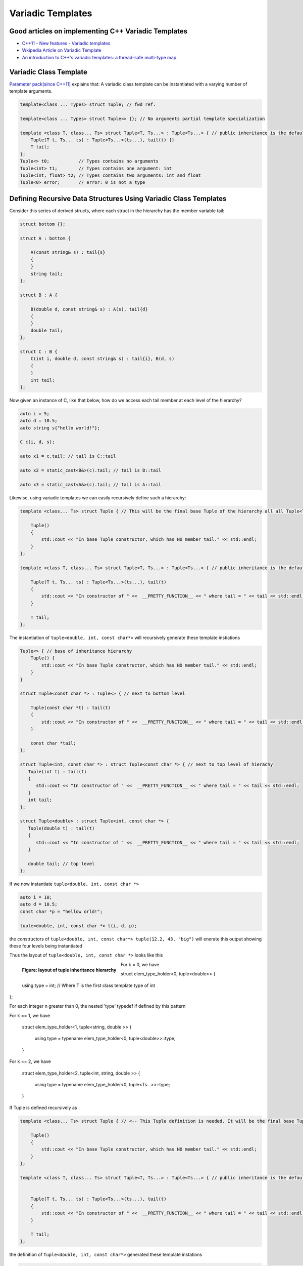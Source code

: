 Variadic Templates
==================

Good articles on implementing C++ Variadic Templates
----------------------------------------------------

* `C++11 - New features - Variadic templates <http://www.cplusplus.com/articles/EhvU7k9E/>`_
* `Wkipedia Article on Variadic Template <https://en.wikipedia.org/wiki/Variadic_template>`_
* `An introduction to C++'s variadic templates: a thread-safe multi-type map <https://jguegant.github.io/blogs/tech/thread-safe-multi-type-map.html>`_

Variadic Class Template
-----------------------

`Parameter pack(since C++11) <https://en.cppreference.com/w/cpp/language/parameter_pack>`_ explains that: A variadic class template can be instantiated with a varying number of template arguments.

.. code-block:: cpp

    template<class ... Types> struct Tuple; // fwd ref.

    template<class ... Types> struct Tuple<> {}; // No arguments partial template specialization

    template <class T, class... Ts> struct Tuple<T, Ts...> : Tuple<Ts...> { // public inheritance is the default for structs.
        Tuple(T t, Ts... ts) : Tuple<Ts...>(ts...), tail(t) {}
        T tail;
    };
    Tuple<> t0;           // Types contains no arguments
    Tuple<int> t1;        // Types contains one argument: int
    Tuple<int, float> t2; // Types contains two arguments: int and float
    Tuple<0> error;       // error: 0 is not a type

Defining Recursive Data Structures Using Variadic Class Templates
-----------------------------------------------------------------

.. todo:: Use the tuple implementation by the Eli Berskensky listed first below as a teaching example. Use __PRETTY_FUNCTION__  to layout of tupe<Ts ...>.

Consider this series of derived structs, where each struct in the hierarchy has the member variable tail:

.. code-block:: cpp

    struct bottom {};
    
    struct A : bottom {
    
        A(const string& s) : tail{s}
        {
        }
        string tail;
    };
    
    struct B : A {

	B(double d, const string& s) : A(s), tail{d}
	{
	}
	double tail;
    };
    
    struct C : B {
	C(int i, double d, const string& s) : tail{i}, B(d, s)
        {
        }
	int tail;
    };

Now given an instance of C, like that below, how do we access each tail member at each level of the hierarchy?

.. code-block:: cpp
    
    auto i = 5;
    auto d = 10.5;
    auto string s{"hello world!"}; 

    C c(i, d, s);

    auto x1 = c.tail; // tail is C::tail

    auto x2 = static_cast<B&>(c).tail; // tail is B::tail

    auto x3 = static_cast<A&>(c).tail; // tail is A::tail

Likewise, using variadic templates we can easily recursively define such a hierarchy:

.. code-block:: cpp

    template <class... Ts> struct Tuple { // This will be the final base Tuple of the hierarchy all all Tuple<Ts...> instances.
    
        Tuple()
        {
  	    std::cout << "In base Tuple constructor, which has NO member tail." << std::endl;
        }
    }; 
    
    template <class T, class... Ts> struct Tuple<T, Ts...> : Tuple<Ts...> { // public inheritance is the default for structs.
    
        Tuple(T t, Ts... ts) : Tuple<Ts...>(ts...), tail(t)
        {
            std::cout << "In constructor of " <<  __PRETTY_FUNCTION__ << " where tail = " << tail << std::endl;
        }
    
        T tail;
    };
    
The instantiation of ``tuple<double, int, const char*>`` will recursively generate these template instiations

.. code-block:: cpp

    Tuple<> { // base of inheritance hierarchy
        Tuple() {
  	    std::cout << "In base Tuple constructor, which has NO member tail." << std::endl;
        }
    }

    struct Tuple<const char *> : Tuple<> { // next to bottom level

        Tuple(const char *t) : tail(t)
        {
            std::cout << "In constructor of " <<  __PRETTY_FUNCTION__ << " where tail = " << tail << std::endl;
        }

        const char *tail; 
    };

    struct Tuple<int, const char *> : struct Tuple<const char *> { // next to top level of hierachy
       Tuple(int t) : tail(t)
       {
          std::cout << "In constructor of " <<  __PRETTY_FUNCTION__ << " where tail = " << tail << std::endl;
       }
       int tail; 
    };    
    
    struct Tuple<double> : struct Tuple<int, const char *> {
       Tuple(double t) : tail(t)
       {
          std::cout << "In constructor of " <<  __PRETTY_FUNCTION__ << " where tail = " << tail << std::endl;
       }

       double tail; // top level 
    };    

If we now instantiate ``tuple<double, int, const char *>`` 

.. code-block:: cpp

    auto i = 10;
    auto d = 10.5;
    const char *p = "hellow orld!";

    tuple<double, int, const char *> t(i, d, p);

the constructors of ``tuple<double, int, const char*> tuple(12.2, 43, "big")`` will enerate this output showing these four levels being instantiated 

.. raw:: html
 
    <pre>
    In base Tuple constructor, which has NO member tail.
    In constructor of Tuple<T, Ts ...>::Tuple(T, Ts ...) [with T = const char*; Ts = {}] where tail = big
    In constructor of Tuple<T, Ts ...>::Tuple(T, Ts ...) [with T = int; Ts = {const char*}] where tail = 42
    In constructor of Tuple<T, Ts ...>::Tuple(T, Ts ...) [with T = double; Ts = {int, const char*}] where tail = 12.2
   </pre>

Thus the layout of ``tuple<double, int, const char *>`` looks like this

.. figure:: ../images/recursive-tuple-layout.jpg
   :alt: recursive tuple layout
   :align: left 
   :scale: 75 %
   :figclass: tuple-layout

   **Figure: layout of tuple inheritance hierarchy** 

For k = 0, we have

struct elem_type_holder<0, tuple<double>> { 
  
    using type = int; // Where T is the first class template type of int 
};

For each integer n greater than 0, the nested 'type' typedef if defined by this pattern

For k == 1, we have

   struct elem_type_holder<1, tuple<string, double >> {

     using type = typename elem_type_holder<0, tuple<double>>::type;
   } 

For k == 2, we have

   struct elem_type_holder<2, tuple<int, string, double >> {

     using type = typename elem_type_holder<0, tuple<Ts...>>::type;
   }


If Tuple is defined recursively as 

.. code-block:: cpp

    template <class... Ts> struct Tuple { // <-- This Tuple definition is needed. It will be the final base Tuple of all Tuple<Ts...>'s.
    
        Tuple()
        {
  	    std::cout << "In base Tuple constructor, which has NO member tail." << std::endl;
        }
    }; 
    
    template <class T, class... Ts> struct Tuple<T, Ts...> : Tuple<Ts...> { // public inheritance is the default for structs.
    
    
        Tuple(T t, Ts... ts) : Tuple<Ts...>(ts...), tail(t)
        {
            std::cout << "In constructor of " <<  __PRETTY_FUNCTION__ << " where tail = " << tail << std::endl;
        }
    
        T tail;
    };
    
the definition of ``Tuple<double, int, const char*>`` generated these template instations

.. code-block:: cpp

    struct Tuple<double, int, const char *> : struct Tuple<int, const char *> : struct Tuple<const char *> : Tuple<> {

       double tail; // top level of hierachy
    };    
    
    // The struct above will in turn cause this struct to be instantiated... 
    struct Tuple<int, const char *> : struct Tuple<const char *> : Tuple<> {

       int tail; // next to top level
    };    

    // which in turn will cause this template to be instantiated
    struct Tuple<const char *> : struct Tuple {

       const char *int tail; // next to bottom level 
    };    

    // which in turn will cause this last base template to be instantiated
    struct Tuple {

        // bottom of hierachy
    };    

An the constructors of ``tuple<double, int, const char*> tuple(12.2, 43, "big")`` will enerate this output showing these four levels being instantiated 

.. raw:: html
 
    <pre>
    In base Tuple constructor, which has NO member tail.
    In constructor of Tuple<T, Ts ...>::Tuple(T, Ts ...) [with T = const char*; Ts = {}] where tail = big
    In constructor of Tuple<T, Ts ...>::Tuple(T, Ts ...) [with T = int; Ts = {const char*}] where tail = 42
    In constructor of Tuple<T, Ts ...>::Tuple(T, Ts ...) [with T = double; Ts = {int, const char*}] where tail = 12.2
   </pre>

Thus the layout of ``tuple<double, int, const char *>`` looks like this

.. figure:: ../images/recursive-tuple-layout.jpg
   :alt: recursive tuple layout
   :align: left 
   :scale: 75 %
   :figclass: tuple-layout

   **Figure: layout of tuple inheritance hierarchy** 

.. todo:: `Variadic templates in C++ <https://eli.thegreenplace.net/2014/variadic-templates-in-c/>`_

We can now instantiate Tuples of varying types, but how do we access its elements? How do we retrieve or change, say, ``int`` value above or that ``const char *``? This boils down to determing where the ``int tail;`` member is in the layout hierarchy. We know it is third level from the
bottom. To retrieve the corresponding ``int tail`` member, we use a variadic template function called ``Get<int, tuple<Ts ...>``, and ``Get()`` in turn uses another recursive data structure ``elem_type_holder`` that paralells ``Tuple``. But unlike ``Tuple`` that contains the sole
``tail`` data member at all level of its recursive structure, ``elem_type_holder`` contains no data members. Instead it contains a *type definition* at each level (defined by means of a using statement).

Here is the definition of ``elem_type_holder`` and ``Get()``:

.. code-block:: cpp
 
    template <std::size_t, class> struct elem_type_holder;
    
    // partial template specializtion of elem_type_holder when size_t==0.
    template <class T, class... Ts> struct elem_type_holder<0, Tuple<T, Ts...>> {
    
       using type = T;
    };
    
    template <std::size_t k, class T, class... Ts> struct elem_type_holder<k, Tuple<T, Ts...>> {
    
        // Define 'type' of, say, elemen_type_holder<4, T1, T2, T3, T4> to be elemen_type_holder<3, T2, T3, T4>::type.
        // Does this have to do with zero-base indexing?
        using type = typename elem_type_holder<k - 1, Tuple<Ts...>>::type;
    };
   
    template <std::size_t k, class... Ts>  typename std::enable_if<  k == 0, typename elem_type_holder<0, Tuple<Ts...>>::type&  >::type  Get(Tuple<Ts...>& t)
    {
      std::cout << "In Get<0>(t) returning t.tail = " << t.tail << "\n-----------" << std::endl;
      return t.tail;
    }
    
    template <std::size_t k, class T, class... Ts>  typename std::enable_if<  k != 0, typename elem_type_holder<k, Tuple<T, Ts...>>::type&  >::type  Get(Tuple<T, Ts...>& t)
    {
       std::cout << "In Get<" << k << ">(Tuple<T, Ts...>& t)" << " calling Get<" << k - 1 << ">(static_cast<Tuple<Ts...>&>(t))" << std::endl;
       
       // Invoke Get<k - l>(on immediate base class of t)
 
       return Get<k - 1>(static_cast<Tuple<Ts...>&>(t));
    } 
    
We now instantiate ``Tuple<double, int, const char*>`` and examine the ouput from ``Get<int>(some_instance)``:

.. raw:: html
 
    <pre>
    In base Tuple constructor, which has NO member tail.
    In constructor of Tuple<T, Ts ...>::Tuple(T, Ts ...) [with T = const char*; Ts = {}] where tail = big
    In constructor of Tuple<T, Ts ...>::Tuple(T, Ts ...) [with T = int; Ts = {const char*}] where tail = 42
    In constructor of Tuple<T, Ts ...>::Tuple(T, Ts ...) [with T = double; Ts = {int, const char*}] where tail = 12.2
    In Get<0>(t) returning t.tail = 12.2
    -----------
    In Get<1>(Tuple<T, Ts...>& t) calling Get<0>(static_cast<Tuple<Ts...>&>(t))
    In Get<0>(t) returning t.tail = 42
    -----------
    In Get<2>(Tuple<T, Ts...>& t) calling Get<1>(static_cast<Tuple<Ts...>&>(t))
    In Get<1>(Tuple<T, Ts...>& t) calling Get<0>(static_cast<Tuple<Ts...>&>(t))
    In Get<0>(t) returning t.tail = big
    -----------
   </pre>

Get<...>() is a recursive template function.  It terminates when k is zero, and the partial template specialization ``template<std::size_t, class... Ts> Get<0, Tuple<Ts...>& t)`` is then invoked that returns ``t.tail``.

.. todo:: Explain how Get() returns the correct tail member of the hierarchy. Lastly explain how elem_type_holder deteremines the return type. Finally, add a template member ctor
    that takes forwarding arguments modeled after std::tuple.

* `Variadic Templates in C++ <https://eli.thegreenplace.net/2014/variadic-templates-in-c/>`_.
* `Variadic template data structures <https://riptutorial.com/cplusplus/example/19276/variadic-template-data-structures>`_
* `Tuple implementation via variadic templates <https://voidnish.wordpress.com/2013/07/13/tuple-implementation-via-variadic-templates/>`_ also discusses how to implement tuple using variadic templates.

Variadic Function Template
--------------------------
 
`Parameter pack(since C++11) <https://en.cppreference.com/w/cpp/language/parameter_pack>`_ explains that "A variadic function template can be called with any number of function arguments (the template arguments are deduced through template argument deduction)":

.. code-block:: cpp

    template<class ... Types> void f(Types ... args);
    f();       // OK: args contains no arguments
    f(1);      // OK: args contains one argument: int
    f(2, 1.0); // OK: args contains two arguments: int and double

Further Explanation
-------------------

"In a primary class template, the template parameter pack must be the final parameter in the template parameter list. In a function template, the template parameter pack may appear earlier in the list provided that all following parameters can
be deduced from the function arguments, or have default arguments:"

.. code-block:: cpp

    template<typename... Ts, typename U> struct Invalid; // Error: Ts.. not at the end
     
    template<typename ...Ts, typename U, typename=void>
    void valid(U, Ts...);     // OK: can deduce U
    // void valid(Ts..., U);  // Can't be used: Ts... is a non-deduced context in this position
     
    valid(1.0, 1, 2, 3);      // OK: deduces U as double, Ts as {int,int,int} 

C++17 Offers Limited Iteration Over a Parameter Pack
----------------------------------------------------

In C++ a variadic template function like ``sum`` below required two versions of ``sum`` to be implemented, one taking just one parameter type and the other taking at least two or more parameters types:

.. code-block:: cpp

    template<typename T>
    T sum(T v) 
    {
      return v;
    }
    
    template<typename T, typename... Args>
    T sum(T first, Args... args) 
    {
      return first + adder(args...);
    }
    
    long sum = adder(1, 2, 3, 8, 7);
    
    std::string s1 = "x", s2 = "aa", s3 = "bb", s4 = "yy";
    std::string ssum = adder(s1, s2, s3, s4);

C++17 offers a limited form of iteration over elements of a parameter pack, which allows us to implement ``adder()`` with only one template:        

.. code-block:: cpp

    template<Number... T>int sum(T... v)
    {  
        return (v + ... + 0);     // add all elements of v starting with 0
    }
